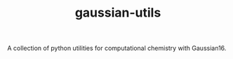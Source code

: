 #+TITLE: gaussian-utils

A collection of python utilities for computational chemistry with Gaussian16.

